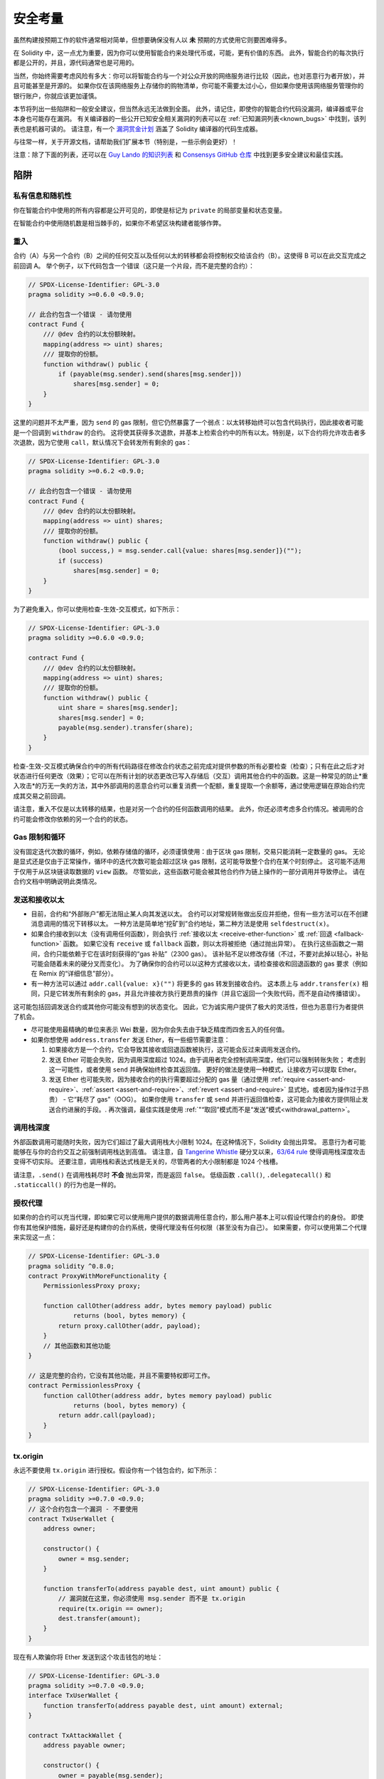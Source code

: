 .. include :: glossaries.rst

.. _security_considerations:

#######################
安全考量
#######################

虽然构建按预期工作的软件通常相对简单，但想要确保没有人以 **未** 预期的方式使用它则要困难得多。

在 Solidity 中，这一点尤为重要，因为你可以使用智能合约来处理代币或，可能，更有价值的东西。
此外，智能合约的每次执行都是公开的，并且，源代码通常也是可用的。

当然，你始终需要考虑风险有多大：你可以将智能合约与一个对公众开放的网络服务进行比较（因此，也对恶意行为者开放），并且可能甚至是开源的。
如果你仅在该网络服务上存储你的购物清单，你可能不需要太过小心，但如果你使用该网络服务管理你的银行账户，你就应该更加谨慎。

本节将列出一些陷阱和一般安全建议，但当然永远无法做到全面。
此外，请记住，即使你的智能合约代码没漏洞，编译器或平台本身也可能存在漏洞。
有关编译器的一些公开已知安全相关漏洞的列表可以在 :ref:`已知漏洞列表<known_bugs>` 中找到，该列表也是机器可读的。
请注意，有一个 `漏洞赏金计划 <https://ethereum.org/en/bug-bounty/>`_ 涵盖了 Solidity 编译器的代码生成器。

与往常一样，关于开源文档，请帮助我们扩展本节（特别是，一些示例会更好）！

注意：除了下面的列表，还可以在 `Guy Lando 的知识列表 <https://github.com/guylando/KnowledgeLists/blob/master/EthereumSmartContracts.md>`_ 和 `Consensys GitHub 仓库 <https://consensys.github.io/smart-contract-best-practices/>`_ 中找到更多安全建议和最佳实践。

********
陷阱
********

私有信息和随机性
==================================

你在智能合约中使用的所有内容都是公开可见的，即使是标记为 ``private`` 的局部变量和状态变量。

在智能合约中使用随机数是相当棘手的，如果你不希望区块构建者能够作弊。

重入
==========

合约（A）与另一个合约（B）之间的任何交互以及任何以太的转移都会将控制权交给该合约（B）。这使得 B 可以在此交互完成之前回调 A。
举个例子，以下代码包含一个错误（这只是一个片段，而不是完整的合约）：

.. code-block:: solidity

    // SPDX-License-Identifier: GPL-3.0
    pragma solidity >=0.6.0 <0.9.0;

    // 此合约包含一个错误 - 请勿使用
    contract Fund {
        /// @dev 合约的以太份额映射。
        mapping(address => uint) shares;
        /// 提取你的份额。
        function withdraw() public {
            if (payable(msg.sender).send(shares[msg.sender]))
                shares[msg.sender] = 0;
        }
    }

这里的问题并不太严重，因为 ``send`` 的 gas 限制，但它仍然暴露了一个弱点：以太转移始终可以包含代码执行，因此接收者可能是一个回调到 ``withdraw`` 的合约。
这将使其获得多次退款，并基本上检索合约中的所有以太。特别是，以下合约将允许攻击者多次退款，因为它使用 ``call``，默认情况下会转发所有剩余的 gas：

.. code-block:: solidity

    // SPDX-License-Identifier: GPL-3.0
    pragma solidity >=0.6.2 <0.9.0;

    // 此合约包含一个错误 - 请勿使用
    contract Fund {
        /// @dev 合约的以太份额映射。
        mapping(address => uint) shares;
        /// 提取你的份额。
        function withdraw() public {
            (bool success,) = msg.sender.call{value: shares[msg.sender]}("");
            if (success)
                shares[msg.sender] = 0;
        }
    }

为了避免重入，你可以使用检查-生效-交互模式，如下所示：

.. code-block:: solidity

    // SPDX-License-Identifier: GPL-3.0
    pragma solidity >=0.6.0 <0.9.0;

    contract Fund {
        /// @dev 合约的以太份额映射。
        mapping(address => uint) shares;
        /// 提取你的份额。
        function withdraw() public {
            uint share = shares[msg.sender];
            shares[msg.sender] = 0;
            payable(msg.sender).transfer(share);
        }
    }

检查-生效-交互模式确保合约中的所有代码路径在修改合约状态之前完成对提供参数的所有必要检查（检查）；只有在此之后才对状态进行任何更改（效果）；它可以在所有计划的状态更改已写入存储后（交互）调用其他合约中的函数。这是一种常见的防止*重入攻击*的万无一失的方法，其中外部调用的恶意合约可以重复消费一个配额，重复提取一个余额等，通过使用逻辑在原始合约完成其交易之前回调。

请注意，重入不仅是以太转移的结果，也是对另一个合约的任何函数调用的结果。
此外，你还必须考虑多合约情况。被调用的合约可能会修改你依赖的另一个合约的状态。

Gas 限制和循环
===================

没有固定迭代次数的循环，例如，依赖存储值的循环，必须谨慎使用：由于区块 gas 限制，交易只能消耗一定数量的 gas。
无论是显式还是仅由于正常操作，循环中的迭代次数可能会超过区块 gas 限制，这可能导致整个合约在某个时刻停止。
这可能不适用于仅用于从区块链读取数据的 ``view`` 函数。
尽管如此，这些函数可能会被其他合约作为链上操作的一部分调用并导致停止。
请在合约文档中明确说明此类情况。

发送和接收以太
===========================

- 目前，合约和“外部账户”都无法阻止某人向其发送以太。
  合约可以对常规转账做出反应并拒绝，但有一些方法可以在不创建消息调用的情况下转移以太。
  一种方法是简单地“挖矿到”合约地址，第二种方法是使用 ``selfdestruct(x)``。

- 如果合约接收到以太（没有调用任何函数），则会执行 :ref:`接收以太 <receive-ether-function>` 或 :ref:`回退 <fallback-function>` 函数。
  如果它没有 ``receive`` 或 ``fallback`` 函数，则以太将被拒绝（通过抛出异常）。
  在执行这些函数之一期间，合约只能依赖于它在该时刻获得的“gas 补贴”（2300 gas）。
  该补贴不足以修改存储（不过，不要对此掉以轻心，补贴可能会随着未来的硬分叉而变化）。
  为了确保你的合约可以以这种方式接收以太，请检查接收和回退函数的 gas 要求（例如在 Remix 的“详细信息”部分）。
- 有一种方法可以通过 ``addr.call{value: x}("")`` 将更多的 gas 转发到接收合约。
  这本质上与 ``addr.transfer(x)`` 相同，只是它转发所有剩余的 gas，并且允许接收方执行更昂贵的操作（并且它返回一个失败代码，而不是自动传播错误）。
这可能包括回调发送合约或其他你可能没有想到的状态变化。
因此，它为诚实用户提供了极大的灵活性，但也为恶意行为者提供了机会。

- 尽可能使用最精确的单位来表示 Wei 数量，因为你会失去由于缺乏精度而四舍五入的任何值。

- 如果你想使用 ``address.transfer`` 发送 Ether，有一些细节需要注意：

  1. 如果接收方是一个合约，它会导致其接收或回退函数被执行，这可能会反过来调用发送合约。
  2. 发送 Ether 可能会失败，因为调用深度超过 1024。由于调用者完全控制调用深度，他们可以强制转账失败；
     考虑到这一可能性，或者使用 ``send`` 并确保始终检查其返回值。
     更好的做法是使用一种模式，让接收方可以提取 Ether。
  3. 发送 Ether 也可能失败，因为接收合约的执行需要超过分配的 gas 量（通过使用 :ref:`require <assert-and-require>`、:ref:`assert <assert-and-require>`、:ref:`revert <assert-and-require>` 显式地，或者因为操作过于昂贵） - 它“耗尽了 gas”（OOG）。
     如果你使用 ``transfer`` 或 ``send`` 并进行返回值检查，这可能会为接收方提供阻止发送合约进展的手段。.
     再次强调，最佳实践是使用 :ref:`"“取回”模式而不是“发送”模式<withdrawal_pattern>`。

调用栈深度
================

外部函数调用可能随时失败，因为它们超过了最大调用栈大小限制 1024。在这种情况下，Solidity 会抛出异常。
恶意行为者可能能够在与你的合约交互之前强制调用栈达到高值。
请注意，自 `Tangerine Whistle <https://eips.ethereum.org/EIPS/eip-608>`_ 硬分叉以来，`63/64 rule <https://eips.ethereum.org/EIPS/eip-150>`_ 使得调用栈深度攻击变得不切实际。
还要注意，调用栈和表达式栈是无关的，尽管两者的大小限制都是 1024 个栈槽。

请注意，``.send()`` 在调用栈耗尽时 **不会** 抛出异常，而是返回 ``false``。
低级函数 ``.call()``, ``.delegatecall()`` 和 ``.staticcall()`` 的行为也是一样的。

授权代理
==================

如果你的合约可以充当代理，即如果它可以使用用户提供的数据调用任意合约，那么用户基本上可以假设代理合约的身份。
即使你有其他保护措施，最好还是构建你的合约系统，使得代理没有任何权限（甚至没有为自己）。
如果需要，你可以使用第二个代理来实现这一点：

.. code-block:: solidity

    // SPDX-License-Identifier: GPL-3.0
    pragma solidity ^0.8.0;
    contract ProxyWithMoreFunctionality {
        PermissionlessProxy proxy;

        function callOther(address addr, bytes memory payload) public
                returns (bool, bytes memory) {
            return proxy.callOther(addr, payload);
        }
        // 其他函数和其他功能
    }

    // 这是完整的合约，它没有其他功能，并且不需要特权即可工作。
    contract PermissionlessProxy {
        function callOther(address addr, bytes memory payload) public
                returns (bool, bytes memory) {
            return addr.call(payload);
        }
    }

tx.origin
=========

永远不要使用 ``tx.origin`` 进行授权。假设你有一个钱包合约，如下所示：

.. code-block:: solidity

    // SPDX-License-Identifier: GPL-3.0
    pragma solidity >=0.7.0 <0.9.0;
    // 这个合约包含一个漏洞 - 不要使用
    contract TxUserWallet {
        address owner;

        constructor() {
            owner = msg.sender;
        }

        function transferTo(address payable dest, uint amount) public {
            // 漏洞就在这里，你必须使用 msg.sender 而不是 tx.origin
            require(tx.origin == owner);
            dest.transfer(amount);
        }
    }

现在有人欺骗你将 Ether 发送到这个攻击钱包的地址：

.. code-block:: solidity

    // SPDX-License-Identifier: GPL-3.0
    pragma solidity >=0.7.0 <0.9.0;
    interface TxUserWallet {
        function transferTo(address payable dest, uint amount) external;
    }

    contract TxAttackWallet {
        address payable owner;

        constructor() {
            owner = payable(msg.sender);
        }

        receive() external payable {
            TxUserWallet(msg.sender).transferTo(owner, msg.sender.balance);
        }
    }

如果你的钱包检查 ``msg.sender`` 进行授权，它将获得攻击钱包的地址，而不是所有者的地址。
但通过检查 ``tx.origin``，它获得了启动交易的原始地址，仍然是所有者的地址。
攻击钱包瞬间耗尽了你的所有资金。

.. _underflow-overflow:

二进制补码 / 下溢 / 上溢
=========================================

与许多编程语言一样，Solidity 的整数类型实际上并不是整数。它们在值较小时类似于整数，但无法表示任意大的数字。

以下代码会导致上溢，因为加法的结果太大，无法存储在 ``uint8`` 类型中：

.. code-block:: solidity

  uint8 x = 255;
  uint8 y = 1;
  return x + y;

Solidity 有两种处理这些上溢的模式：检查模式和未检查模式或“包装”模式。

默认的检查模式将检测上溢并导致断言失败。你可以使用 ``unchecked { ... }`` 禁用此检查，从而使上溢被静默忽略。
上述代码如果被包装在 ``unchecked { ... }`` 中将返回 ``0``。

即使在检查模式下，也不要假设你受到上溢漏洞的保护。
在此模式下，上溢将始终回退。如果无法避免上溢，这可能导致智能合约被卡在某种状态。

一般来说，了解二进制补码表示的限制，尤其是对于有符号数字还有一些特殊的边界情况。

尽量使用 ``require`` 限制输入的大小在合理范围内，并使用 :ref:`SMT checker<smt_checker>` 查找潜在的上溢。

.. _clearing-mappings:

清除映射
=================

Solidity 类型 ``mapping`` （见 :ref:`mapping-types`）是一种仅用于存储的键值数据结构，它不跟踪被分配了非零值的键。
因此，在没有关于已写入键的额外信息的情况下，清除映射是不可能的。
如果 ``mapping`` 被用作动态存储数组的基本类型，删除或弹出数组将对 ``mapping`` 元素没有影响。
比如，如果 ``mapping`` 被用作 ``struct`` 的成员字段类型，而该 ``struct`` 是动态存储数组的基本类型，情况也是如此。
在包含 ``mapping`` 的结构体或数组的赋值中，``mapping`` 也会被忽略。
.. code-block:: solidity

    // SPDX-License-Identifier: GPL-3.0
    pragma solidity >=0.6.0 <0.9.0;

    contract Map {
        mapping(uint => uint)[] array;

        function allocate(uint newMaps) public {
            for (uint i = 0; i < newMaps; i++)
                array.push();
        }

        function writeMap(uint map, uint key, uint value) public {
            array[map][key] = value;
        }

        function readMap(uint map, uint key) public view returns (uint) {
            return array[map][key];
        }

        function eraseMaps() public {
            delete array;
        }
    }

考虑上述示例和以下调用序列： ``allocate(10)``, ``writeMap(4, 128, 256)``。
此时，调用 ``readMap(4, 128)`` 返回 256。
如果我们调用 ``eraseMaps``，状态变量 ``array`` 的长度被置为零，
但由于其 ``mapping`` 元素无法被置零，因此它们的信息仍然保留在合约的存储中。
在删除 ``array`` 后，调用 ``allocate(5)`` 使我们能够再次访问 ``array[4]``，
并且调用 ``readMap(4, 128)`` 返回 256，即使没有再次调用 ``writeMap``。

如果你的 ``mapping`` 信息必须被删除，请考虑使用类似于 `iterable mapping <https://github.com/ethereum/dapp-bin/blob/master/library/iterable_mapping.sol>`_ 的库，
允许你遍历键并在适当的 ``mapping`` 中删除它们的值。

次要细节
=============

- 不占用完整 32 字节的类型可能包含“脏的高位”。
  如果你访问 ``msg.data``，这尤其重要 - 它带来了可变性风险：
  你可以构造调用函数 ``f(uint8 x)`` 的交易，其原始字节参数为 ``0xff000001`` 和 ``0x00000001``。
  两者都被传递给合约，并且就 ``x`` 而言，它们看起来都是数字 ``1``，
  但 ``msg.data`` 将是不同的，因此如果你对 ``msg.data`` 使用 ``keccak256``，你将获得不同的结果。

***************
建议
***************

认真对待警告
=======================

如果编译器对你发出警告，你应该进行更改。
即使你认为这个特定的警告没有安全隐患，也可能在其下埋藏着其他问题。
我们发出的任何编译器警告都可以通过对代码进行轻微更改来消除。

始终使用最新版本的编译器，以便获得所有最近引入的警告通知。

编译器发出的 ``info`` 类型消息并不危险，仅仅代表编译器认为对用户可能有用的额外建议和可选信息。

限制以太币的数量
============================

限制可以存储在智能合约中的以太币（或其他代币）数量。
如果你的源代码、编译器或平台存在漏洞，这些资金可能会丢失。
如果你想限制损失，请限制以太币的数量。

保持小而模块化
=========================

保持你的合约短小精炼且易于理解。
将不相关的功能单独放在其他合约或库中。
关于源代码质量的一般建议当然适用：
限制局部变量的数量、函数的长度等。
记录你的函数，以便其他人可以看到你的意图以及它是否与代码的实际行为不同。

使用检查-生效-交互模式
===========================================

大多数函数将首先执行一些检查，这些检查应该首先完成（谁调用了该函数，参数是否在范围内，是否发送了足够的以太币，该人是否拥有代币等）。

作为第二步，如果所有检查通过，则应对当前合约的状态变量进行效果处理。
与其他合约的交互应是任何函数中的最后一步。

早期合约延迟了一些效果，并等待外部函数调用在无错误状态下返回。
这通常是一个严重的错误，因为上述的重入问题。

请注意，已知合约的调用也可能导致对
未知合约的调用，因此最好始终应用此模式。

包含故障安全模式
========================

虽然使你的系统完全去中心化将消除任何中介，但对于新代码，包含某种故障安全机制可能是个好主意：

你可以在智能合约中添加一个函数，执行一些自检，例如“是否有以太币泄漏？”、“代币的总和是否等于合约的余额？”或类似的事情。
请记住，你不能为此使用过多的 gas，因此可能需要通过链外计算提供帮助。

如果自检失败，合约将自动切换到某种“故障安全”模式，
例如，禁用大多数功能，将控制权交给一个固定且可信的第三方或仅将合约转换为一个简单的“把我的以太币还给我”合约。

请求同行评审
===================

检查一段代码的人越多，发现的问题就越多。
请求他人审查你的代码也有助于交叉检查，以找出你的代码是否易于理解 -这是良好智能合约的重要标准。